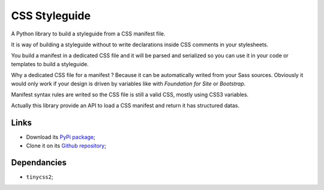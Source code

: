 .. _Sveetoy: https://sveetch.github.io/Sveetoy/

==============
CSS Styleguide
==============

A Python library to build a styleguide from a CSS manifest file.

It is way of building a styleguide without to write declarations inside CSS comments in your stylesheets.

You build a manifest in a dedicated CSS file and it will be parsed and serialized so you can use it in your code or templates to build a styleguide.

Why a dedicated CSS file for a manifest ? Because it can be automatically writed from your Sass sources. Obviously it would only work if your design is driven by variables like with *Foundation for Site* or *Bootstrap*.

Manifest syntax rules are writed so the CSS file is still a valid CSS, mostly using CSS3 variables.

Actually this library provide an API to load a CSS manifest and return it has structured datas.

Links
*****

* Download its `PyPi package <http://pypi.python.org/pypi/py-css-styleguide>`_;
* Clone it on its `Github repository <https://github.com/sveetch/py-css-styleguide>`_;

Dependancies
************

* ``tinycss2``;
